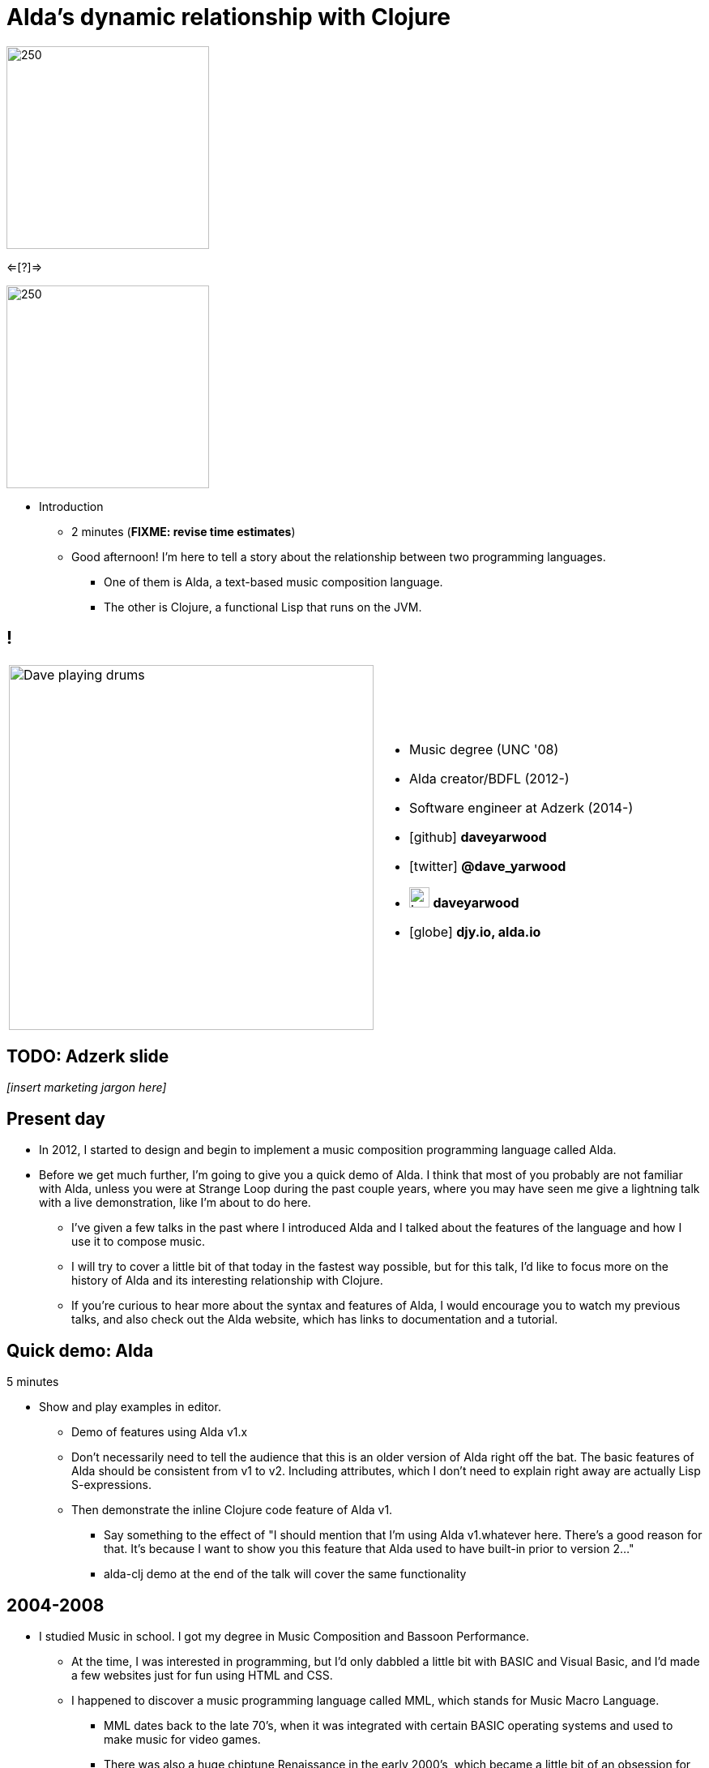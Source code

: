 = Alda's dynamic relationship with Clojure
:title-separator: {sp}|
:!sectids:
:imagesdir: images
:icons: font
:source-highlighter: highlightjs
:revealjs_customtheme: styles/djy.css
:revealjs_transition: none
:revealjs_transitionSpeed: fast
:revealjs_controls: false
:revealjs_progress: false
:highlightjs-theme: styles/gruvbox-dark.css

image:alda_logo.png[250,250]

<=[?]=>

image:clojure_logo.png[250,250]

[.notes]
--
* Introduction
** 2 minutes (**FIXME: revise time estimates**)
** Good afternoon! I'm here to tell a story about the relationship between two
  programming languages.
*** One of them is Alda, a text-based music composition language.
*** The other is Clojure, a functional Lisp that runs on the JVM.
--

== !

[cols="2*"]
|===
| image:dave-drums.jpg[Dave playing drums,450,450]
a|
[no-bullet]
* Music degree (UNC '08)
* Alda creator/BDFL (2012-)
* Software engineer at Adzerk (2014-)
* icon:github[] *daveyarwood*
* icon:twitter[] *@dave_yarwood*
* image:keybase-logo.svg[keybase logo,25,25,role=inline] *daveyarwood*
* icon:globe[] *djy.io, alda.io*
|===

== TODO: Adzerk slide

_[insert marketing jargon here]_

== Present day

* In 2012, I started to design and begin to implement a music composition
  programming language called Alda.

* Before we get much further, I'm going to give you a quick demo of Alda.
  I think that most of you probably are not familiar with Alda, unless you were
  at Strange Loop during the past couple years, where you may have seen me give
  a lightning talk with a live demonstration, like I'm about to do here.
** I've given a few talks in the past where I introduced Alda and I talked about
the features of the language and how I use it to compose music.
** I will try to cover a little bit of that today in the fastest way possible,
but for this talk, I'd like to focus more on the history of Alda and its
interesting relationship with Clojure.
** If you're curious to hear more about the syntax and features of Alda, I would
encourage you to watch my previous talks, and also check out the Alda website,
which has links to documentation and a tutorial.

== Quick demo: Alda

5 minutes

* Show and play examples in editor.
** Demo of features using Alda v1.x
** Don't necessarily need to tell the audience that this is an older version of
Alda right off the bat. The basic features of Alda should be consistent from v1
to v2. Including attributes, which I don't need to explain right away are
actually Lisp S-expressions.
** Then demonstrate the inline Clojure code feature of Alda v1.
*** Say something to the effect of "I should mention that I'm using Alda
v1.whatever here.  There's a good reason for that. It's because I want to show
you this feature that Alda used to have built-in prior to version 2..."
*** alda-clj demo at the end of the talk will cover the same functionality



== 2004-2008

* I studied Music in school. I got my degree in Music Composition and Bassoon
  Performance.
** At the time, I was interested in programming, but I'd only dabbled a little
bit with BASIC and Visual Basic, and I'd made a few websites just for fun using
HTML and CSS.
** I happened to discover a music programming language called MML, which stands
for Music Macro Language.
*** MML dates back to the late 70's, when it was integrated with certain BASIC
operating systems and used to make music for video games.
*** There was also a huge chiptune Renaissance in the early 2000's, which became
a little bit of an obsession for me. I learned how to use a dialect of MML to
make music for the NES sound chip. Years later, MML would become a major
influence on the syntax of Alda.
** I took an introductory programming class as an elective and learned some
Java. I really enjoyed it, but I was already on the path to getting a Music
degree, so I sort of put programming aside for a while.

== 2008-2010 or so

* A couple years after I graduated college, my roommate at the time got me into
Linux.
** I started getting more and more into programming just through learning how
to customize my desktop environment, writing utility scripts, and learning how
to use the command line.
** Then I started to really discover my love of programming.
*** I wet my toes with Python and Ruby, then started broadening my horizons and
learning more about the various disciplines that can be applied to software
development.
*** I took to functional programming after learning a little bit of Haskell and
Erlang.
*** I discovered that I really enjoyed writing little command line tools to help
me accomplish day-to-day tasks, and finding ways to make art by writing code.

== 2012-2014

* At some point, I had a little daydream that turned into a full-on thought
  experiment. I wondered what it might be like if there were a programming
  environment that would allow me to compose music in a way that was flexible
  enough to meet my needs as a classically-trained composer.
** Would a text-based language allow me to express all of the concepts I'd
learned in music theory and composition classes?
** Would it make me more productive?
** How might the creative process be different?

* So I started to sketch out some syntax ideas, came up with a sort of rough,
  informal language spec, and then I set about trying to implement it.
** I made a couple of initial attempts in Python and Ruby, but I just wasn't
finding myself productive enough in those languages to be able to implement a
functional interpreter.
** I had also recently discovered Clojure and become fluent enough with it that
I was able to make another attempt at an Alda interpreter in Clojure, and that's
the one that would ultimately become Alda, version 1.
** I started working at Adzerk around the same time, and I was lucky enough to
receive some very good input and feedback on Alda from my coworkers.

== Evolution of Alda's architecture

== phase 1: just a single clojure program that does everything

1 minute

== phase 2: break out client as java program for better CLI experience

1 minute

== phase 3: replace server implementation (http -> zmq REQ/REP)

2 minutes

* brief introduction to ZeroMQ, a couple of socket types
* REQ/REP
* "lazy pirate" pattern for client-side reliability

== phase 4: add a worker process (zmq "paranoid pirate" pattern)

2 minutes

* need for server-side reliability
* DEALER/ROUTER sockets, "paranoid pirate" pattern
* increased complexity at this point, foisted upon the user to some extent

== next phase

== move most functionality into the client

1 minute

* server and worker go away
* new objective: client must be fast af
** and have minimal startup time
** native executable?

== minimal player process

4 minutes

* performs a minimal amount of what the worker currently performs, namely
  playback

* necessary to be a separate process because playback happens asynchronously

* new objective: general purpose
** could be driven by something other than the alda client
** driven by OSC
*** simpler than ZeroMQ, better track record of use for realtime audio
    applications
*** already supported by lots of things, a standard for audio programming

* brief introduction to OSC

* new objective: support live-coding

== shocking announcement

3 minutes

* i plan to reimplement alda using go and kotlin
** ...although maybe i won't?  graalvm and cljs->node are also options
** the point is, i've decided to decouple alda from clojure
*** enumerate reasons here (refer to alda-clj "history" document)
*** i realized that i could still use clojure to write alda scores in a way
    that doesn't require alda to be implemented in clojure
*** micha mentioned clojure's value as a prototyping language, words i've
    taken to heart
*** i was able to use clojure to quickly iterate to where alda is now, a feat
    that would have been tedious in a less concise/expressive language
*** the work at this point is simply to port the logic to a language better
    equipped to meet my goals for alda

== alda-clj

4 minutes

* show github repo
** basic example under Usage in README
** cljdoc: API docs, Getting Started guide

* Benefits of it being a Clojure library instead of built into Alda
** not tied to the set of dependencies included in the alda runtime
** full control of the program, can run it wherever you like
*** e.g. a script, a web application
** can leverage cljdoc to provide API docs

* Demonstrate basic usage in editor-connected REPL

* Demonstrate something you can do with alda-clj that you can't do with inline
  Clojure code in an Alda score.
** e.g. use a Clojure library to make music

== take questions

4 minutes

== TODO

* Revise time estimates
** The estimates above came from my HoC talk proposal, which was for a 30 minute
talk (including questions). At Strange Loop, it looks like I will have 40
minutes, including questions. So, there is about 10 additional minutes of wiggle
room.

* Pare down the introduction. I think it might be better to leave out some
  detailed history and focus on the technical details.

